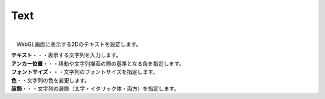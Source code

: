 .. index:: Text（プロパティ）

####################################
Text
####################################



.. image:: ../img/prop_text_1.png
    :align: center

|

　WebGL画面に表示する2Dのテキストを設定します。



| **テキスト**・・・表示する文字列を入力します。
| **アンカー位置**・・・移動や文字列描画の際の基準となる角を指定します。
| **フォントサイズ**・・・文字列のフォントサイズを指定します。
| **色**・・文字列の色を変更します。
| **装飾**・・・文字列の装飾（太字・イタリック体・両方）を指定します。

